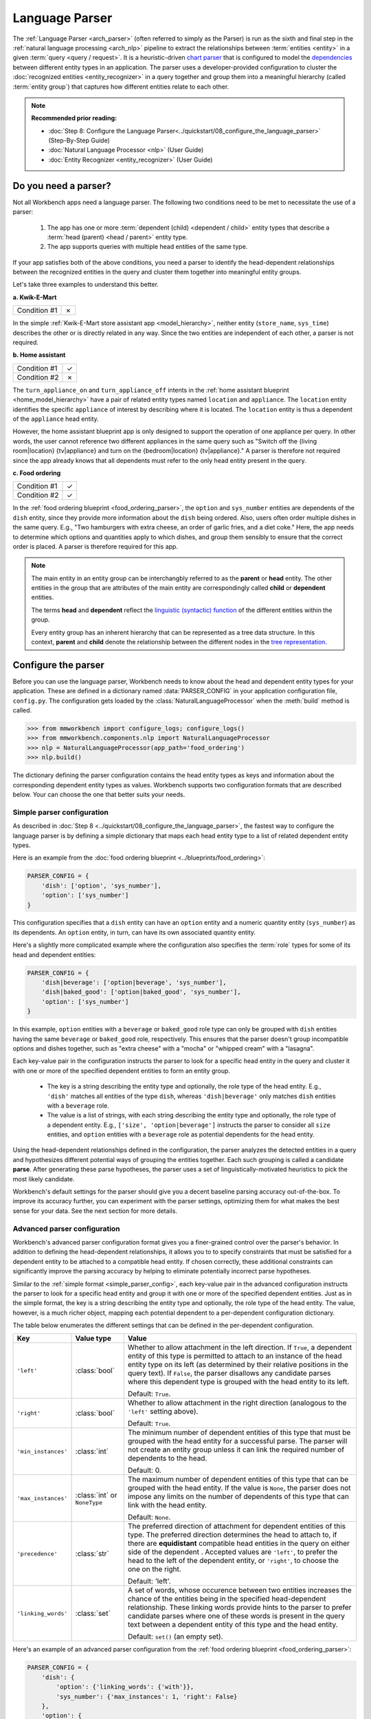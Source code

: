 Language Parser
===============

The :ref:`Language Parser <arch_parser>` (often referred to simply as the Parser) is run as the sixth and final step in the :ref:`natural language processing <arch_nlp>` pipeline to extract the relationships between :term:`entities <entity>` in a given :term:`query <query / request>`. It is a heuristic-driven `chart parser <https://en.wikipedia.org/wiki/Chart_parser>`_ that is configured to model the `dependencies <https://en.wikipedia.org/wiki/Dependency_grammar>`_ between different entity types in an application. The parser uses a developer-provided configuration to cluster the :doc:`recognized entities <entity_recognizer>` in a query together and group them into a meaningful hierarchy (called :term:`entity group`) that captures how different entities relate to each other.

.. note::

   **Recommended prior reading:**

   - :doc:`Step 8: Configure the Language Parser<../quickstart/08_configure_the_language_parser>` (Step-By-Step Guide)
   - :doc:`Natural Language Processor <nlp>` (User Guide)
   - :doc:`Entity Recognizer <entity_recognizer>` (User Guide)


Do you need a parser?
---------------------

Not all Workbench apps need a language parser. The following two conditions need to be met to necessitate the use of a parser:

  1. The app has one or more :term:`dependent (child) <dependent / child>` entity types that describe a :term:`head (parent) <head / parent>` entity type.

  2. The app supports queries with multiple head entities of the same type.

If your app satisfies both of the above conditions, you need a parser to identify the head-dependent relationships between the recognized entities in the query and cluster them together into meaningful entity groups.

Let's take three examples to understand this better.

**a. Kwik-E-Mart**

============ =
Condition #1 ✗
============ =

In the simple :ref:`Kwik-E-Mart store assistant app <model_hierarchy>`, neither entity (``store_name``, ``sys_time``) describes the other or is directly related in any way. Since the two entities are independent of each other, a parser is not required.

**b. Home assistant**

============ =
Condition #1 ✓
Condition #2 ✗
============ =

The ``turn_appliance_on`` and ``turn_appliance_off`` intents in the :ref:`home assistant blueprint <home_model_hierarchy>` have a pair of related entity types named ``location`` and ``appliance``. The ``location`` entity identifies the specific ``appliance`` of interest by describing where it is located. The ``location`` entity is thus a dependent of the ``appliance`` head entity. 

However, the home assistant blueprint app is only designed to support the operation of one appliance per query. In other words, the user cannot reference two different appliances in the same query such as "Switch off the {living room|location} {tv|appliance} and turn on the {bedroom|location} {tv|appliance}." A parser is therefore not required since the app already knows that all dependents must refer to the only head entity present in the query.

**c. Food ordering**

============ =
Condition #1 ✓
Condition #2 ✓
============ =

In the :ref:`food ordering blueprint <food_ordering_parser>`, the ``option`` and ``sys_number`` entities are dependents of the ``dish`` entity, since they provide more information about the ``dish`` being ordered. Also, users often order multiple dishes in the same query. E.g., "Two hamburgers with extra cheese, an order of garlic fries, and a diet coke."  Here, the app needs to determine which options and quantities apply to which dishes, and group them sensibly to ensure that the correct order is placed. A parser is therefore required for this app.


.. note::

   The main entity in an entity group can be interchangbly referred to as the **parent** or **head** entity. The other entities in the group that are attributes of the main entity are correspondingly called **child** or **dependent** entities.

   The terms **head** and **dependent** reflect the `linguistic (syntactic) function <https://en.wikipedia.org/wiki/Dependency_grammar>`_ of the different entities within the group.

   Every entity group has an inherent hierarchy that can be represented as a tree data structure. In this context, **parent** and **child** denote the relationship between the different nodes in the `tree representation <https://en.wikipedia.org/wiki/Tree_(data_structure)>`_.


Configure the parser
--------------------

Before you can use the language parser, Workbench needs to know about the head and dependent entity types for your application. These are defined in a dictionary named :data:`PARSER_CONFIG` in your application configuration file, ``config.py``. The configuration gets loaded by the :class:`NaturalLanguageProcessor` when the :meth:`build` method is called.

.. code-block:: python

   >>> from mmworkbench import configure_logs; configure_logs()
   >>> from mmworkbench.components.nlp import NaturalLanguageProcessor
   >>> nlp = NaturalLanguageProcessor(app_path='food_ordering')
   >>> nlp.build()

The dictionary defining the parser configuration contains the head entity types as keys and information about the corresponding dependent entity types as values. Workbench supports two configuration formats that are described below. Your can choose the one that better suits your needs.

.. _simple_parser_config:

Simple parser configuration
^^^^^^^^^^^^^^^^^^^^^^^^^^^

As described in :doc:`Step 8 <../quickstart/08_configure_the_language_parser>`, the fastest way to configure the language parser is by defining a simple dictionary that maps each head entity type to a list of related dependent entity types.

.. _food_simple_parser_config:

Here is an example from the :doc:`food ordering blueprint <../blueprints/food_ordering>`:

.. code-block:: python

   PARSER_CONFIG = {
       'dish': ['option', 'sys_number'],
       'option': ['sys_number']
   }

This configuration specifies that a ``dish`` entity can have an ``option`` entity and a numeric quantity entity (``sys_number``) as its dependents. An ``option`` entity, in turn, can have its own associated quantity entity.

Here's a slightly more complicated example where the configuration also specifies the :term:`role` types for some of its head and dependent entities:

.. code-block:: python

   PARSER_CONFIG = {
       'dish|beverage': ['option|beverage', 'sys_number'],
       'dish|baked_good': ['option|baked_good', 'sys_number'],
       'option': ['sys_number']
   }

In this example, ``option`` entities with a ``beverage`` or ``baked_good`` role type can only be grouped with ``dish`` entities having the same ``beverage`` or ``baked_good`` role, respectively. This ensures that the parser doesn't group incompatible options and dishes together, such as "extra cheese" with a "mocha" or "whipped cream" with a "lasagna".

Each key-value pair in the configuration instructs the parser to look for a specific head entity in the query and cluster it with one or more of the specified dependent entities to form an entity group.

  - The key is a string describing the entity type and optionally, the role type of the head entity. E.g., ``'dish'`` matches all entities of the type ``dish``, whereas ``'dish|beverage'`` only matches ``dish`` entities with a ``beverage`` role.

  - The value is a list of strings, with each string describing the entity type and optionally, the role type of a dependent entity. E.g., ``['size', 'option|beverage']`` instructs the parser to consider all ``size`` entities, and ``option`` entities with a ``beverage`` role as potential dependents for the head entity.

Using the head-dependent relationships defined in the configuration, the parser analyzes the detected entities in a query and hypothesizes different potential ways of grouping the entities together. Each such grouping is called a candidate **parse**. After generating these parse hypotheses, the parser uses a set of linguistically-motivated heuristics to pick the most likely candidate.

Workbench's default settings for the parser should give you a decent baseline parsing accuracy out-of-the-box. To improve its accuracy further, you can experiment with the parser settings, optimizing them for what makes the best sense for your data. See the next section for more details.


Advanced parser configuration
^^^^^^^^^^^^^^^^^^^^^^^^^^^^^

Workbench's advanced parser configuration format gives you a finer-grained control over the parser's behavior. In addition to defining the head-dependent relationships, it allows you to to specify constraints that must be satisfied for a dependent entity to be attached to a compatible head entity. If chosen correctly, these additional constraints can significantly improve the parsing accuracy by helping to eliminate potentially incorrect parse hypotheses.

Similar to the :ref:`simple format <simple_parser_config>`, each key-value pair in the advanced configuration instructs the parser to look for a specific head entity and group it with one or more of the specified dependent entities. Just as in the simple format, the key is a string describing the entity type and optionally, the role type of the head entity. The value, however, is a much richer object, mapping each potential dependent to a per-dependent configuration dictionary.

The table below enumerates the different settings that can be defined in the per-dependent configuration.

+---------------------+-----------------+------------------------------------------------------------------------------------------------------+
| Key                 | Value type      | Value                                                                                                |
+=====================+=================+======================================================================================================+
| ``'left'``          | :class:`bool`   | Whether to allow attachment in the left direction. If ``True``, a dependent entity of this type is   |
|                     |                 | permitted to attach to an instance of the head entity type on its left (as determined by their       |
|                     |                 | relative positions in the query text). If ``False``, the parser disallows any candidate parses where |
|                     |                 | this dependent type is grouped with the head entity to its left.                                     |
|                     |                 |                                                                                                      |
|                     |                 | Default: ``True``.                                                                                   |
+---------------------+-----------------+------------------------------------------------------------------------------------------------------+
| ``'right'``         | :class:`bool`   | Whether to allow attachment in the right direction (analogous to the ``'left'`` setting above).      |
|                     |                 |                                                                                                      |
|                     |                 | Default: ``True``.                                                                                   |
+---------------------+-----------------+------------------------------------------------------------------------------------------------------+
| ``'min_instances'`` | :class:`int`    | The minimum number of dependent entities of this type that must be grouped with the head entity for  |
|                     |                 | a successful parse. The parser will not create an entity group unless it can link the required       |
|                     |                 | number of dependents to the head.                                                                    |
|                     |                 |                                                                                                      |
|                     |                 | Default: 0.                                                                                          |
+---------------------+-----------------+------------------------------------------------------------------------------------------------------+
| ``'max_instances'`` | :class:`int`    | The maximum number of dependent entities of this type that can be grouped with the head entity. If   |
|                     | or ``NoneType`` | the value is ``None``, the parser does not impose any limits on the number of dependents of this     |
|                     |                 | type that can link with the head entity.                                                             |
|                     |                 |                                                                                                      |
|                     |                 | Default: ``None``.                                                                                   |
+---------------------+-----------------+------------------------------------------------------------------------------------------------------+
| ``'precedence'``    | :class:`str`    | The preferred direction of attachment for dependent entities of this type. The preferred direction   |
|                     |                 | determines the head to attach to, if there are **equidistant** compatible head entities in the query |
|                     |                 | on either side of the dependent . Accepted values are ``'left'``, to prefer the head to the left     |
|                     |                 | of the dependent entity, or ``'right'``, to choose the one on the right.                             |
|                     |                 |                                                                                                      |
|                     |                 | Default: 'left'.                                                                                     |
+---------------------+-----------------+------------------------------------------------------------------------------------------------------+
| ``'linking_words'`` | :class:`set`    | A set of words, whose occurence between two entities increases the chance of the entities being      |
|                     |                 | in the specified head-dependent relationship. These linking words provide hints to the parser to     |
|                     |                 | prefer candidate parses where one of these words is present in the query text between a dependent    |
|                     |                 | entity of this type and the head entity.                                                             |
|                     |                 |                                                                                                      |
|                     |                 | Default: ``set()`` (an empty set).                                                                   |
+---------------------+-----------------+------------------------------------------------------------------------------------------------------+

.. _food_parser_advanced_config:

Here's an example of an advanced parser configuration from the :ref:`food ordering blueprint <food_ordering_parser>`:

.. code:: python

   PARSER_CONFIG = {
       'dish': {
           'option': {'linking_words': {'with'}},
           'sys_number': {'max_instances': 1, 'right': False}
       },
       'option': {
           'sys_number': {'max_instances': 1, 'right': False}
       }
   }

It sets up the same head-dependent relationships as the :ref:`simple configuration <food_simple_parser_config>` in the previous section, but defines some additional settings for each dependent:

  - 'with' should be treated as a linking word between ``option`` and ``dish`` entities.

  - A ``dish`` can have only one quantity (``sys_number``) associated with it, and the quantity entity must be to its left.

  - An ``option`` can have only one quantity (``sys_number``) associated with it, and the quantity entity must be to its left.

The first setting is motivated by natural language constructs like "a burger `with` a side of fries" or "chicken biriyani `with` cucumber raita" where the intervening word "with" implies a ``dish``-``option`` relationship. The last two settings are due to real-world constraints (a thing can only have one quantifying adjective describing it) and English grammar rules (an adjective generally appears before the noun it describes). These settings provide useful syntactic and semantic cues to help the parser weed out non-sensical parses.

For example, here are three possible candidate parses for a sample food ordering query:

.. image:: /images/candidate_parses.png
    :align: center

A baseline parser using the :ref:`simple configuration <food_simple_parser_config>` will reject the incorrect third candidate and choose the second hypothesis, which is better, but still not fully correct. A parser configured using the :ref:`per-dependent settings <food_parser_advanced_config>`, on the other hand, will correctly choose the first parse by leveraging its knowledge of the linking word, "with".

Queries like the one above which contain multiple head entities of the same type with many potential dependents are inherently ambiguous. In other words, there is more than one way to generate an entity grouping for such queries that satisfies the specified head-dependent relationships. If you expect your app to deal with queries like this, it's highly recommended that you fine-tune the settings available in the advanced configuration format to optimize your parser's performance.


Run the parser
--------------

The parser runs as the last step in the NLP pipeline, building on top of the information provided by all the previous NLP models. Since running the previous components is a prerequisite for parsing, the most convenient way to run a configured parser on a test query is by using the :meth:`NaturalLanguageProcessor.process` method. As described in the chapter on :ref:`Natural Language Processor <run_nlp>`, the :meth:`process` method sends the query for sequential processing by each component in the NLP pipeline and returns the aggregated output from all of them.

Here's an example from the :ref:`food ordering <food_ordering_parser>` blueprint:

.. code:: python

   >>> nlp.process("I'd like a mujaddara wrap and two chicken kebab from palmyra")
   {
    'domain': 'ordering',
    'entities': [
      {
        'role': None,
        'span': {'end': 24, 'start': 11},
        'text': 'mujaddara wrap',
        'type': 'dish',
        'value': [{'cname': 'Mujaddara Wrap', 'id': 'B01DEFNIRY'}]
      },
      {
        'role': None,
        'span': {'end': 32, 'start': 30},
        'text': 'two',
        'type': 'sys_number',
        'value': {'value': 2}
      },
      {
        'children': [
          {
            'role': None,
            'span': {'end': 32, 'start': 30},
            'text': 'two',
            'type': 'sys_number',
            'value': {'value': 2}
          }
        ],
        'role': None,
        'span': {'end': 46, 'start': 34},
        'text': 'chicken kebab',
        'type': 'dish',
        'value': [{'cname': 'Chicken Kebab', 'id': 'B01DEFMUSW'}]
      },
      {
        'role': None,
        'span': {'end': 59, 'start': 53},
        'text': 'palmyra',
        'type': 'restaurant',
        'value': [{'cname': 'Palmyra', 'id': 'B01DEFLJIO'}]
      }
    ],
    'intent': 'build_order',
    'text': "I'd like a mujaddara wrap and two chicken kebab from palmyra"
   }

To interpret all the items in the returned dictionary, refer to the chapter on :ref:`Natural Language Processor <run_nlp>`. The entry relevant to the parser is the ``'entities'`` field. Each recognized entity is represented as a dictionary with entity-specific properties like the entity text, the entity type, the role type, and so on. Additionally, for any entity that is detected as a head (parent), the parser adds a 'children' key, whose value is a list of all the dependent (child) entities related to this entity.

For instance, the entity, "chicken kebab" (``dish``), has the entity "two" (``sys_number``), as its dependent:

.. code:: python
   :emphasize-lines: 4-13

   >>> results = nlp.process("I'd like a mujaddara wrap and two chicken kebab from palmyra")
   >>> results['entities'][2]
   {
     'children': [
       {
         'confidence': 0.15634607039069398,
         'role': None,
         'span': {'end': 32, 'start': 30},
         'text': 'two',
         'type': 'sys_number',
         'value': [{'value': 2}]
       }
     ],
     'role': None,
     'span': {'end': 46, 'start': 34},
     'text': 'chicken kebab',
     'type': 'dish',
     'value': [ ... ]
   }

The remaining entities in the query, "mujaddara wrap" (``dish``) and "palymra" (``restaurant``), are childless since the parser did not find any dependent entities that are related to them.

More generally, an entity is not assigned a 'children' property by the parser if any of the following is true:

  #. The entity type is a potential head, according to the configuration, but the parser did not find any compatible dependents in the query that could attach to it.

  #. The entity type is not specified as a potential head in the configuration. By definition, the parser does not attach any dependents to such entities.

  #. The entity type is absent from the configuration altogether. The parser leaves such entities alone.

An entity, together with its children forms an entity group. The entity groups in the above example are {"mujaddara wrap"}, {"two", "chicken kebab"} and {"palmyra"}. Childless entities are considered to be in a singleton group of their own. 

To better familiarize yourself with the language parser, use the :doc:`food ordering blueprint <../blueprints/food_ordering>` as a sandbox to test out the preconfigured parser and experiment with different configuration settings. Also, refer to the dialogue manager section of the blueprint for examples on how to use the parser output within your :term:`dialogue state handlers <dialogue state handler>`.